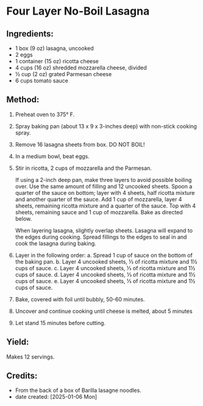 #+STARTUP: showeverything
* Four Layer No-Boil Lasagna
** Ingredients:
- 1 box (9 oz) lasagna, uncooked
- 2 eggs
- 1 container (15 oz) ricotta cheese
- 4 cups (16 oz) shredded mozzarella cheese, divided
- ½ cup (2 oz) grated Parmesan cheese
- 6 cups tomato sauce
** Method:
1. Preheat oven to 375° F.
2. Spray baking pan (about 13 x 9 x 3-inches deep) with non-stick cooking spray.
3. Remove 16 lasagna sheets from box. DO NOT BOIL!
4. In a medium bowl, beat eggs.
5. Stir in ricotta, 2 cups of mozzarella and the Parmesan.
   #+begin_note
   If using a 2-inch deep pan, make three layers to avoid possible boiling over. Use the same amount of filling and 12 uncooked sheets. Spoon a quarter of the sauce on bottom; layer with 4 sheets, half ricotta mixture and another quarter of the sauce. Add 1 cup of mozzarella, layer 4 sheets, remaining ricotta mixture and a quarter of the sauce. Top with 4 sheets, remaining sauce and 1 cup of mozzarella. Bake as directed below.
   #+end_note

   #+begin_tip
   When layering lasagna, slightly overlap sheets. Lasagna will expand to the edges during cooking. Spread fillings to the edges to seal in and cook the lasagna during baking.
   #+end_tip
6. Layer in the following order:
     a. Spread 1 cup of sauce on the bottom of the baking pan.
     b. Layer 4 uncooked sheets, ⅓ of ricotta mixture and 1½ cups of sauce.
     c. Layer 4 uncooked sheets, ⅓ of ricotta mixture and 1½ cups of sauce.
     d. Layer 4 uncooked sheets, ⅓ of ricotta mixture and 1½ cups of sauce.
     e. Layer 4 uncooked sheets, ⅓ of ricotta mixture and 1½ cups of sauce.
7. Bake, covered with foil until bubbly, 50-60 minutes.
8. Uncover and continue cooking until cheese is melted, about 5 minutes
9. Let stand 15 minutes before cutting.
** Yield:
Makes 12 servings.
** Credits:
- From the back of a box of Barilla lasagne noodles.
- date created: [2025-01-06 Mon]

# Local Variables:
# jinx-local-words: "Barilla lasagne"
# End:
